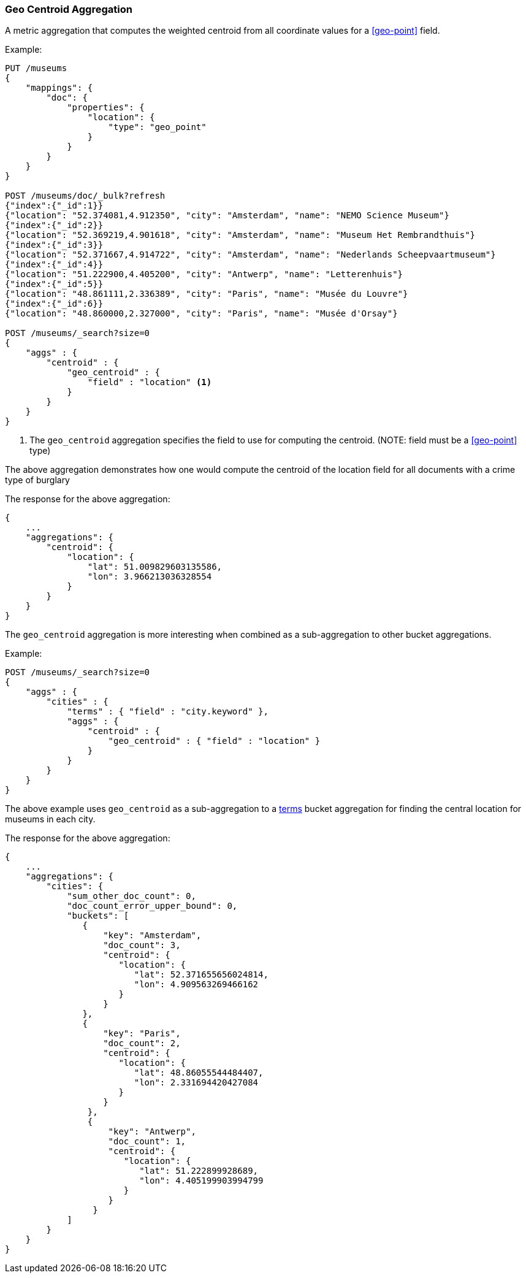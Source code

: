 [[search-aggregations-metrics-geocentroid-aggregation]]
=== Geo Centroid Aggregation

A metric aggregation that computes the weighted centroid from all coordinate values for a <<geo-point>> field.

Example:

[source,js]
--------------------------------------------------
PUT /museums
{
    "mappings": {
        "doc": {
            "properties": {
                "location": {
                    "type": "geo_point"
                }
            }
        }
    }
}

POST /museums/doc/_bulk?refresh
{"index":{"_id":1}}
{"location": "52.374081,4.912350", "city": "Amsterdam", "name": "NEMO Science Museum"}
{"index":{"_id":2}}
{"location": "52.369219,4.901618", "city": "Amsterdam", "name": "Museum Het Rembrandthuis"}
{"index":{"_id":3}}
{"location": "52.371667,4.914722", "city": "Amsterdam", "name": "Nederlands Scheepvaartmuseum"}
{"index":{"_id":4}}
{"location": "51.222900,4.405200", "city": "Antwerp", "name": "Letterenhuis"}
{"index":{"_id":5}}
{"location": "48.861111,2.336389", "city": "Paris", "name": "Musée du Louvre"}
{"index":{"_id":6}}
{"location": "48.860000,2.327000", "city": "Paris", "name": "Musée d'Orsay"}

POST /museums/_search?size=0
{
    "aggs" : {
        "centroid" : {
            "geo_centroid" : {
                "field" : "location" <1>
            }
        }
    }
}
--------------------------------------------------
// CONSOLE

<1> The `geo_centroid` aggregation specifies the field to use for computing the centroid. (NOTE: field must be a <<geo-point>> type)

The above aggregation demonstrates how one would compute the centroid of the location field for all documents with a crime type of burglary

The response for the above aggregation:

[source,js]
--------------------------------------------------
{
    ...
    "aggregations": {
        "centroid": {
            "location": {
                "lat": 51.009829603135586,
                "lon": 3.966213036328554
            }
        }
    }
}
--------------------------------------------------
// TESTRESPONSE[s/\.\.\./"took": $body.took,"_shards": $body._shards,"hits":$body.hits,"timed_out":false,/]

The `geo_centroid` aggregation is more interesting when combined as a sub-aggregation to other bucket aggregations.

Example:

[source,js]
--------------------------------------------------
POST /museums/_search?size=0
{
    "aggs" : {
        "cities" : {
            "terms" : { "field" : "city.keyword" },
            "aggs" : {
                "centroid" : {
                    "geo_centroid" : { "field" : "location" }
                }
            }
        }
    }
}
--------------------------------------------------
// CONSOLE
// TEST[continued]

The above example uses `geo_centroid` as a sub-aggregation to a
<<search-aggregations-bucket-terms-aggregation, terms>> bucket aggregation
for finding the central location for museums in each city.

The response for the above aggregation:

[source,js]
--------------------------------------------------
{
    ...
    "aggregations": {
        "cities": {
            "sum_other_doc_count": 0,
            "doc_count_error_upper_bound": 0,
            "buckets": [
               {
                   "key": "Amsterdam",
                   "doc_count": 3,
                   "centroid": {
                      "location": {
                         "lat": 52.371655656024814,
                         "lon": 4.909563269466162
                      }
                   }
               },
               {
                   "key": "Paris",
                   "doc_count": 2,
                   "centroid": {
                      "location": {
                         "lat": 48.86055544484407,
                         "lon": 2.331694420427084
                      }
                   }
                },
                {
                    "key": "Antwerp",
                    "doc_count": 1,
                    "centroid": {
                       "location": {
                          "lat": 51.222899928689,
                          "lon": 4.405199903994799
                       }
                    }
                 }
            ]
        }
    }
}
--------------------------------------------------
// TESTRESPONSE[s/\.\.\./"took": $body.took,"_shards": $body._shards,"hits":$body.hits,"timed_out":false,/]
